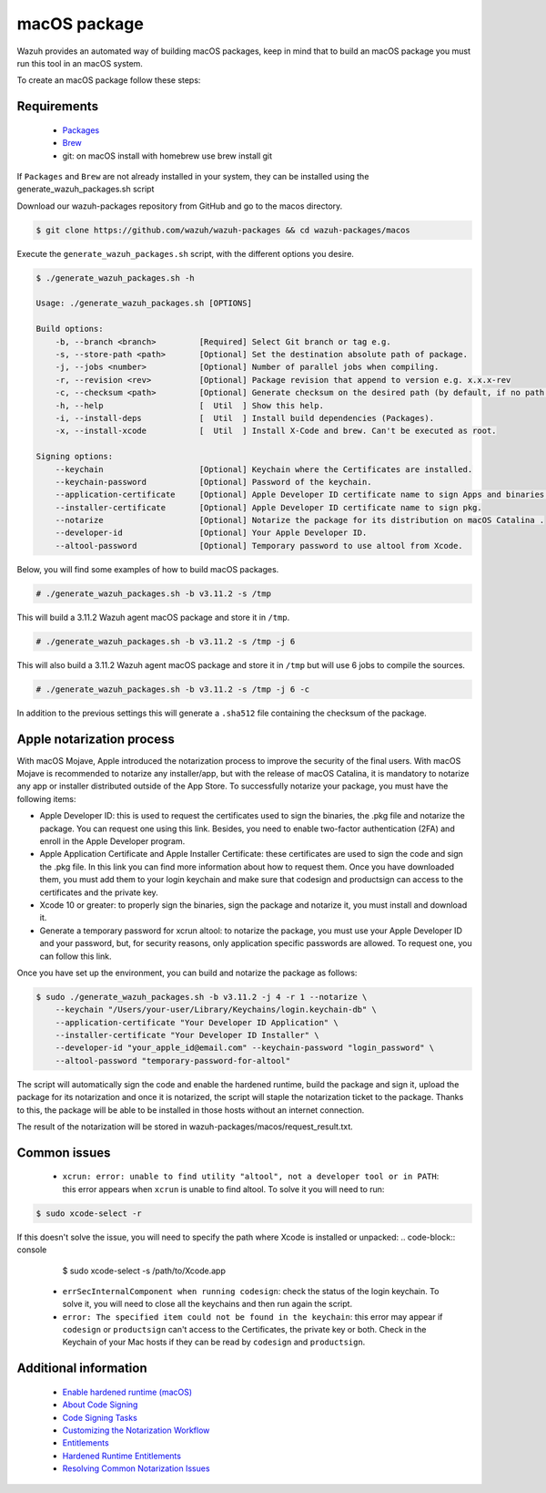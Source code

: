 .. Copyright (C) 2019 Wazuh, Inc.

.. _create-osx:

macOS package
=============

Wazuh provides an automated way of building macOS packages, keep in mind that to build an macOS package you must run this tool in an macOS system.

To create an macOS package follow these steps:

Requirements
^^^^^^^^^^^^

 * `Packages <http://s.sudre.free.fr/Software/Packages/about.html>`_
 * `Brew <https://brew.sh/>`_
 * git: on macOS install with homebrew use brew install git

If ``Packages`` and ``Brew`` are not already installed in your system, they can be installed using the generate_wazuh_packages.sh script

Download our wazuh-packages repository from GitHub and go to the macos directory.

.. code-block:: console

  $ git clone https://github.com/wazuh/wazuh-packages && cd wazuh-packages/macos

Execute the ``generate_wazuh_packages.sh`` script, with the different options you desire.

.. code-block:: console

  $ ./generate_wazuh_packages.sh -h

  Usage: ./generate_wazuh_packages.sh [OPTIONS]

  Build options:
      -b, --branch <branch>         [Required] Select Git branch or tag e.g.
      -s, --store-path <path>       [Optional] Set the destination absolute path of package.
      -j, --jobs <number>           [Optional] Number of parallel jobs when compiling.
      -r, --revision <rev>          [Optional] Package revision that append to version e.g. x.x.x-rev
      -c, --checksum <path>         [Optional] Generate checksum on the desired path (by default, if no path is specified it will be generated on the same directory than the package).
      -h, --help                    [  Util  ] Show this help.
      -i, --install-deps            [  Util  ] Install build dependencies (Packages).
      -x, --install-xcode           [  Util  ] Install X-Code and brew. Can't be executed as root.

  Signing options:
      --keychain                    [Optional] Keychain where the Certificates are installed.
      --keychain-password           [Optional] Password of the keychain.
      --application-certificate     [Optional] Apple Developer ID certificate name to sign Apps and binaries.
      --installer-certificate       [Optional] Apple Developer ID certificate name to sign pkg.
      --notarize                    [Optional] Notarize the package for its distribution on macOS Catalina .
      --developer-id                [Optional] Your Apple Developer ID.
      --altool-password             [Optional] Temporary password to use altool from Xcode.


Below, you will find some examples of how to build macOS packages.

.. code-block:: console

  # ./generate_wazuh_packages.sh -b v3.11.2 -s /tmp

This will build a 3.11.2 Wazuh agent macOS  package and store it in ``/tmp``.

.. code-block:: console

  # ./generate_wazuh_packages.sh -b v3.11.2 -s /tmp -j 6

This will also build a 3.11.2 Wazuh agent macOS package and store it in ``/tmp`` but will use 6 jobs to compile the sources.

.. code-block:: console

  # ./generate_wazuh_packages.sh -b v3.11.2 -s /tmp -j 6 -c

In addition to the previous settings this will generate a ``.sha512`` file containing the checksum of the package.

Apple notarization process
^^^^^^^^^^^^^^^^^^^^^^^^^^^

With macOS Mojave, Apple introduced the notarization process to improve the security of the final users. With macOS Mojave is recommended to notarize any installer/app, but with the release of macOS Catalina, it is mandatory to notarize any app or installer distributed outside of the App Store. To successfully notarize your package, you must have the following items:

* Apple Developer ID: this is used to request the certificates used to sign the binaries, the .pkg file and notarize the package. You can request one using this link. Besides, you need to enable two-factor authentication (2FA) and enroll in the Apple Developer program.
* Apple Application Certificate and Apple Installer Certificate: these certificates are used to sign the code and sign the .pkg file. In this link you can find more information about how to request them. Once you have downloaded them, you must add them to your login keychain and make sure that codesign and productsign can access to the certificates and the private key.
* Xcode 10 or greater: to properly sign the binaries, sign the package and notarize it, you must install and download it.
* Generate a temporary password for xcrun altool: to notarize the package, you must use your Apple Developer ID and your password, but, for security reasons, only application specific passwords are allowed. To request one, you can follow this link.

Once you have set up the environment, you can build and notarize the package as follows:

.. code-block:: console

  $ sudo ./generate_wazuh_packages.sh -b v3.11.2 -j 4 -r 1 --notarize \
      --keychain "/Users/your-user/Library/Keychains/login.keychain-db" \
      --application-certificate "Your Developer ID Application" \
      --installer-certificate "Your Developer ID Installer" \
      --developer-id "your_apple_id@email.com" --keychain-password "login_password" \
      --altool-password "temporary-password-for-altool"

The script will automatically sign the code and enable the hardened runtime, build the package and sign it, upload the package for its notarization and once it is notarized, the script will staple the notarization ticket to the package. Thanks to this, the package will be able to be installed in those hosts without an internet connection.

The result of the notarization will be stored in wazuh-packages/macos/request_result.txt.

Common issues
^^^^^^^^^^^^^^

 * ``xcrun: error: unable to find utility "altool", not a developer tool or in PATH``: this error appears when ``xcrun`` is unable to find altool. To solve it you will need to run:

.. code-block:: console

 $ sudo xcode-select -r

If this doesn't solve the issue, you will need to specify the path where Xcode is installed or unpacked:
.. code-block:: console

  $ sudo xcode-select -s /path/to/Xcode.app

 * ``errSecInternalComponent when running codesign``: check the status of the login keychain. To solve it, you will need to close all the keychains and then run again the script.

 * ``error: The specified item could not be found in the keychain``: this error may appear if ``codesign`` or ``productsign`` can't access to the Certificates, the private key or both. Check in the Keychain of your Mac hosts if they can be read by ``codesign`` and ``productsign``.

Additional information
^^^^^^^^^^^^^^^^^^^^^^^

 * `Enable hardened runtime (macOS) <https://help.apple.com/xcode/mac/current/#/devf87a2ac8f>`_
 * `About Code Signing <https://developer.apple.com/library/archive/documentation/Security/Conceptual/CodeSigningGuide/Introduction/Introduction.html>`_
 * `Code Signing Tasks <https://developer.apple.com/library/archive/documentation/Security/Conceptual/CodeSigningGuide/Procedures/Procedures.html#//apple_ref/doc/uid/TP40005929-CH4-SW26>`_
 * `Customizing the Notarization Workflow <https://developer.apple.com/documentation/security/notarizing_your_app_before_distribution/customizing_the_notarization_workflow?language=objc>`_
 * `Entitlements <https://developer.apple.com/documentation/bundleresources/entitlements>`_
 * `Hardened Runtime Entitlements <https://developer.apple.com/documentation/security/hardened_runtime_entitlements?language=objc>`_
 * `Resolving Common Notarization Issues <https://developer.apple.com/documentation/security/notarizing_your_app_before_distribution/resolving_common_notarization_issues>`_
